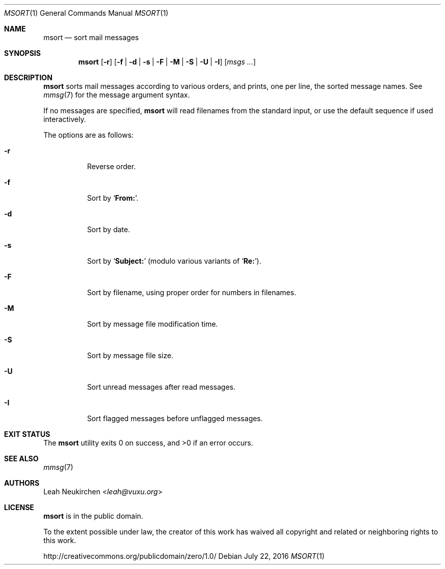 .Dd July 22, 2016
.Dt MSORT 1
.Os
.Sh NAME
.Nm msort
.Nd sort mail messages
.Sh SYNOPSIS
.Nm
.Op Fl r
.Op Fl f | Fl d | Fl s | Fl F | Fl M | Fl S | Fl U | Fl I
.Op Ar msgs\ ...
.Sh DESCRIPTION
.Nm
sorts mail messages according to various orders,
and prints, one per line, the sorted message names.
See
.Xr mmsg 7
for the message argument syntax.
.Pp
If no messages are specified,
.Nm
will read filenames from the standard input,
or use the default sequence if used interactively.
.Pp
The options are as follows:
.Bl -tag -width Ds
.It Fl r
Reverse order.
.It Fl f
Sort by
.Sq Li From\&: .
.It Fl d
Sort by date.
.It Fl s
Sort by
.Sq Li Subject\&:
(modulo various variants of
.Sq Li Re\&: ) .
.It Fl F
Sort by filename, using proper order for numbers in filenames.
.It Fl M
Sort by message file modification time.
.It Fl S
Sort by message file size.
.It Fl U
Sort unread messages after read messages.
.It Fl I
Sort flagged messages before unflagged messages.
.El
.Sh EXIT STATUS
.Ex -std
.Sh SEE ALSO
.Xr mmsg 7
.Sh AUTHORS
.An Leah Neukirchen Aq Mt leah@vuxu.org
.Sh LICENSE
.Nm
is in the public domain.
.Pp
To the extent possible under law,
the creator of this work
has waived all copyright and related or
neighboring rights to this work.
.Pp
.Lk http://creativecommons.org/publicdomain/zero/1.0/
